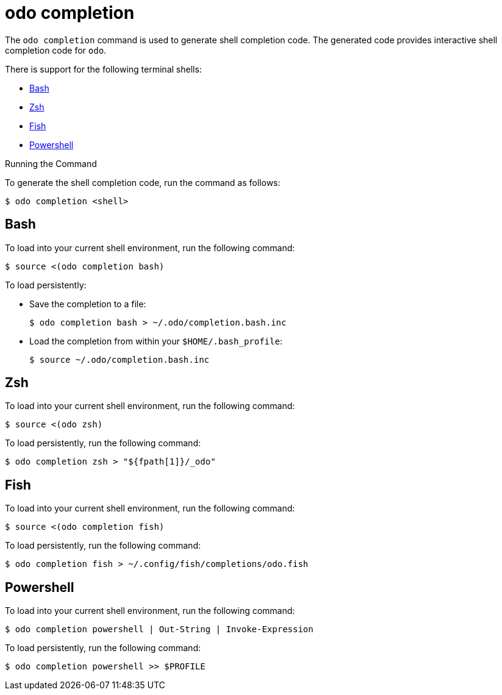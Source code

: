// Module included in the following assemblies:
//
// * cli_reference/developer_cli_odo/odo-cli-reference.adoc

:_content-type: REFERENCE
[id="odo-completion_{context}"]
= odo completion

The `odo completion` command is used to generate shell completion code. The generated code provides interactive shell completion code for `odo`.

There is support for the following terminal shells:

- link:https://www.gnu.org/software/bash/[Bash]
- link:https://zsh.sourceforge.io/[Zsh]
- link:https://fishshell.com/[Fish]
- link:https://docs.microsoft.com/en-us/powershell/[Powershell]

.Running the Command

To generate the shell completion code, run the command as follows:

[source,terminal]
----
$ odo completion <shell>
----

== Bash

To load into your current shell environment, run the following command:

[source,terminal]
----
$ source <(odo completion bash)
----


To load persistently:

- Save the completion to a file:
+
[source,terminal]
----
$ odo completion bash > ~/.odo/completion.bash.inc
----

- Load the completion from within your `$HOME/.bash_profile`:
+
[source,terminal]
----
$ source ~/.odo/completion.bash.inc
----

== Zsh

To load into your current shell environment, run the following command:

[source,terminal]
----
$ source <(odo zsh)
----

To load persistently, run the following command:

[source,terminal]
----
$ odo completion zsh > "${fpath[1]}/_odo"
----

== Fish

To load into your current shell environment, run the following command:

[source,terminal]
----
$ source <(odo completion fish)
----

To load persistently, run the following command:

[source,terminal]
----
$ odo completion fish > ~/.config/fish/completions/odo.fish
----

== Powershell

To load into your current shell environment, run the following command:

[source,terminal]
----
$ odo completion powershell | Out-String | Invoke-Expression
----

To load persistently, run the following command:

[source,terminal]
----
$ odo completion powershell >> $PROFILE
----
